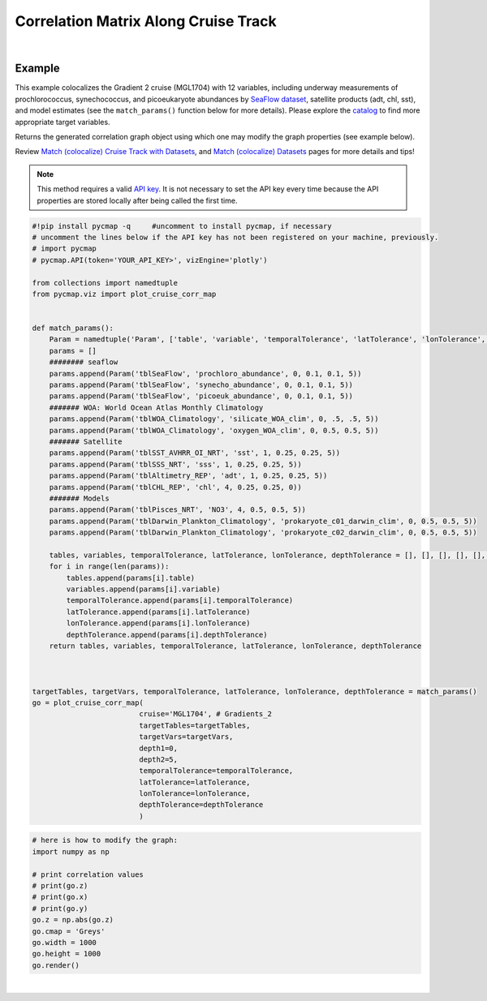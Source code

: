 .. _corrMatrixCruise:




Correlation Matrix Along Cruise Track
=====================================

.. _Match (colocalize) Cruise Track with Datasets: MatchCruise.ipynb
.. _cruise: Cruises.ipynb
.. _Match (colocalize) Cruise Track with Datasets: MatchCruise.ipynb
.. _Match (colocalize) Datasets: Match.ipynb
.. _API key: pycmap_api.html
.. _APIs parameters: pycmap_api.html

.. image:: https://colab.research.google.com/assets/colab-badge.svg
   :target: https://colab.research.google.com/github/simonscmap/pycmap/blob/master/docs/Viz_CruiseCorrelationMatrix.ipynb

.. _SeaFlow dataset: https://cmap.readthedocs.io/en/latest/catalog/datasets/SeaFlow.html#seaflow
.. _catalog: Catalog.ipynb

.. method:: plot_cruise_corr_map(cruise, targetTables, targetVars, depth1, depth2, temporalTolerance, latTolerance, lonTolerance, depthTolerance, method='spearman', exportDataFlag=False, show=True)


    This function colocalizes the target variables along track of a cruise
    (see `Match (colocalize) Cruise Track with Datasets`_). It then computes
    and visualizes a correlation matrix showing the pairwise correlation
    coefficients between the colocalized variables. The colocalization
    procedure relies on the tolerance parameters because they set the
    matching boundaries between the cruise track and target datasets. Note
    that, currently, this graph is only supported by plotly library.


    Returns the generated correlation graph object using which one may modify the graph properties (see example below).


    .. note::
      This method requires a valid `API key`_. It is not necessary to set the
      API key every time because the API properties are stored locally after
      being called the first time.

    |



    :Parameters:
        **cruise: string**
            The official cruise name. If applicable, you may also use cruise "nickname" ('Diel', 'Gradients_1' ...). A full list of cruise names can be retrieved using `cruise`_ method.
        **targetTables: list of string**
            Table names of the target datasets to be matched with the source data. Notice source dataset can be matched with multiple target datasets. A full list of table names can be found in :ref:`Catalog`.
        **targetVars: list of string**
            Variable short names to be matched with the source variable. A full list of variable short names can be found in :ref:`Catalog`.
        **depth1: float**
            Start depth [m]. This parameter sets the lower bound of the depth cut on the traget datasets. 'depth1' and 'depth2' allow matching a cruise trajectory (which is at the surface, hopefully!) with traget varaiables at lower depth. Note depth is a positive number (depth is 0 at surface and grows towards ocean floor).
        **depth2: float**
            End depth [m]. This parameter sets the upper bound of the depth cut on the traget datasets. Note depth is a positive number (depth is 0 at surface and grows towards ocean floor).
        **temporalTolerance: list of int**
            Temporal tolerance values between pairs of source and target datasets. The size and order of values in this list should match those of targetTables. If only a single integer value is given, that would be applied to all target datasets. This parameter is in day units except when the target variable represents monthly climatology data in which case it is in month units. Notice fractional values are not supported in the current version.
        **latTolerance: list of float or int**
            Spatial tolerance values in meridional direction [deg] between pairs of source and target datasets. The size and order of values in this list should match those of targetTables. If only a single float value is given, that would be applied to all target datasets. A "safe" value for this parameter can be slightly larger than the half of the target variable's spatial resolution.
        **lonTolerance: list of float or int**
            Spatial tolerance values in zonal direction [deg] between pairs of source and target datasets. The size and order of values in this list should match those of targetTables. If only a single float value is given, that would be applied to all target datasets. A "safe" value for this parameter can be slightly larger than the half of the target variable's spatial resolution.
        **depthTolerance: list of float or int**
            Spatial tolerance values in vertical direction [m] between pairs of source and target datasets. The size and order of values in this list should match those of targetTables. If only a single float value is given, that would be applied to all target datasets.

        **method: str, default: 'spearman'**
            Correlation algorithm. 'spearman' is a rank correlation algorithm and is
            a metric for monotonic relationships. Other options involve
            **'pearson'** and **'kendall'**. *'pearson'* is the standard correlation
            coefficient, more favorable for linear correlations. *'kendall'* evaluates Kendall Tau correlation coefficient.

        **exportDataFlag: boolean, default: False**
          If True, the graph data points are stored on the local machine. The export path and file format are set by the `APIs parameters`_.
        **show: boolean, default: True**
          If True, the graph object is returned and is displayed. The graph file is saved on the local machine at the figureDir directory.
          If False, the graph object is returned but not displayed.



    :returns\:: the graph object
      Below are the graph's properties and methods.

      :Properties:
        **x: list of string**
          Correlation matrix column titles (covariate names).
        **y: list of string**
          Correlation matrix row titles (covariate names).
        **z: numpy.ndarray**
          Computed pairwise correlation coefficients.
        **cmap: str or cmocean colormap**
          Colormap name. Any matplotlib (e.g. 'viridis', ..) or cmocean (e.g. cmocean.cm.thermal, ..) colormaps can be passed to this property. A full list of matplotlib and cmocean color palettes can be found at the following links:
          https://matplotlib.org/3.1.0/tutorials/colors/colormaps.html
          https://matplotlib.org/cmocean/
        **vmin: float**
          This parameter defines the lower bound of the colorbar.
        **vmax: float**
          This parameter defines the upper bound of the colorbar.
        **height: int**
          Graph's height in pixels.
        **width: int**
          Graph's width in pixels.
        **title: str**
          The graphs's title.

    :Methods:
      **render()**
        Displays the plot according to the set properties.

|

Example
-------

This example colocalizes the Gradient 2 cruise (MGL1704) with 12
variables, including underway measurements of prochlorococcus,
synechococcus, and picoeukaryote abundances by `SeaFlow dataset`_,
satellite products (adt, chl, sst), and model estimates (see the
``match_params()`` function below for more details). Please explore the
`catalog`_ to find more appropriate target variables.

Returns the generated correlation graph object using which one may
modify the graph properties (see example below).

Review `Match (colocalize) Cruise Track with Datasets`_, and `Match
(colocalize) Datasets`_ pages for more details and tips!


.. note::
  This method requires a valid `API key`_. It is not necessary to set the
  API key every time because the API properties are stored locally after
  being called the first time.





.. code-block:: python

  #!pip install pycmap -q     #uncomment to install pycmap, if necessary
  # uncomment the lines below if the API key has not been registered on your machine, previously.
  # import pycmap
  # pycmap.API(token='YOUR_API_KEY>', vizEngine='plotly')

  from collections import namedtuple
  from pycmap.viz import plot_cruise_corr_map


  def match_params():
      Param = namedtuple('Param', ['table', 'variable', 'temporalTolerance', 'latTolerance', 'lonTolerance', 'depthTolerance'])
      params = []
      ######## seaflow
      params.append(Param('tblSeaFlow', 'prochloro_abundance', 0, 0.1, 0.1, 5))
      params.append(Param('tblSeaFlow', 'synecho_abundance', 0, 0.1, 0.1, 5))
      params.append(Param('tblSeaFlow', 'picoeuk_abundance', 0, 0.1, 0.1, 5))
      ####### WOA: World Ocean Atlas Monthly Climatology
      params.append(Param('tblWOA_Climatology', 'silicate_WOA_clim', 0, .5, .5, 5))
      params.append(Param('tblWOA_Climatology', 'oxygen_WOA_clim', 0, 0.5, 0.5, 5))
      ####### Satellite
      params.append(Param('tblSST_AVHRR_OI_NRT', 'sst', 1, 0.25, 0.25, 5))
      params.append(Param('tblSSS_NRT', 'sss', 1, 0.25, 0.25, 5))
      params.append(Param('tblAltimetry_REP', 'adt', 1, 0.25, 0.25, 5))
      params.append(Param('tblCHL_REP', 'chl', 4, 0.25, 0.25, 0))
      ####### Models
      params.append(Param('tblPisces_NRT', 'NO3', 4, 0.5, 0.5, 5))
      params.append(Param('tblDarwin_Plankton_Climatology', 'prokaryote_c01_darwin_clim', 0, 0.5, 0.5, 5))
      params.append(Param('tblDarwin_Plankton_Climatology', 'prokaryote_c02_darwin_clim', 0, 0.5, 0.5, 5))

      tables, variables, temporalTolerance, latTolerance, lonTolerance, depthTolerance = [], [], [], [], [], []
      for i in range(len(params)):
          tables.append(params[i].table)
          variables.append(params[i].variable)
          temporalTolerance.append(params[i].temporalTolerance)
          latTolerance.append(params[i].latTolerance)
          lonTolerance.append(params[i].lonTolerance)
          depthTolerance.append(params[i].depthTolerance)
      return tables, variables, temporalTolerance, latTolerance, lonTolerance, depthTolerance



  targetTables, targetVars, temporalTolerance, latTolerance, lonTolerance, depthTolerance = match_params()
  go = plot_cruise_corr_map(
                           cruise='MGL1704', # Gradients_2
                           targetTables=targetTables,
                           targetVars=targetVars,
                           depth1=0,
                           depth2=5,
                           temporalTolerance=temporalTolerance,
                           latTolerance=latTolerance,
                           lonTolerance=lonTolerance,
                           depthTolerance=depthTolerance
                           )

.. raw:: html

  <iframe src="../../../_static/pycmap_tutorial_viz/html/correlation_matrix_cruise_track_annotated_heatmap_Along_Track_MGL1704.html"  frameborder = 0  height="800px" width="100%">></iframe>





.. code-block:: python

  # here is how to modify the graph:
  import numpy as np

  # print correlation values
  # print(go.z)
  # print(go.x)
  # print(go.y)
  go.z = np.abs(go.z)
  go.cmap = 'Greys'
  go.width = 1000
  go.height = 1000
  go.render()

|

.. raw:: html

   <iframe src="../../../_static/pycmap_tutorial_viz/html/correlation_matrix_cruise_track_modified_annotated_heatmap_Along_Track_MGL1704.html"  frameborder = 0  height="1100px" width="100%">></iframe>
